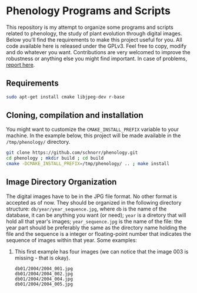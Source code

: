 * Phenology Programs and Scripts

This repository is my attempt to organize some programs and scripts
related to phenology, the study of plant evolution through digital
images. Below you'll find the requirements to make this project useful
for you. All code available here is released under the GPLv3. Feel
free to copy, modify and do whatever you want. Contributions are very
welcomed to improve the robustness or anything else you might find
important. In case of problems, [[https://github.com/schnorr/phenology/issues][report here]].

** Requirements

#+begin_src sh :results output :session :exports both
sudo apt-get install cmake libjpeg-dev r-base
#+end_src

** Cloning, compilation and installation

You might want to customize the =CMAKE_INSTALL_PREFIX= variable to your
machine. In the example below, this project will be made available in
the =/tmp/phenology/= directory.

#+begin_src sh :results output :session :exports both
git clone https://github.com/schnorr/phenology.git
cd phenology ; mkdir build ; cd build
cmake -DCMAKE_INSTALL_PREFIX=/tmp/phenology/ .. ; make install
#+end_src

** Image Directory Organization

The digital images have to be in the JPG file format. No other format
is accepted as of now. They should be organized in the following
directory structure: =db/year/year_sequence.jpg=, where =db= is the name
of the database, it can be anything you want (or need); =year= is a
diretory that will hold all that year's images; =year_sequence.jpg= is
the name of the file: the year part should be preferably the same as
the directory name holding the file and the sequence is a integer or
floating-point number that indicates the sequence of images within
that year. Some examples:

1. This first example has four images (we can notice that the image
   003 is missing - that is okay).

   #+BEGIN_EXAMPLE
   db01/2004/2004_001.jpg
   db01/2004/2004_002.jpg
   db01/2004/2004_004.jpg
   db01/2004/2004_005.jpg
   #+END_EXAMPLE



